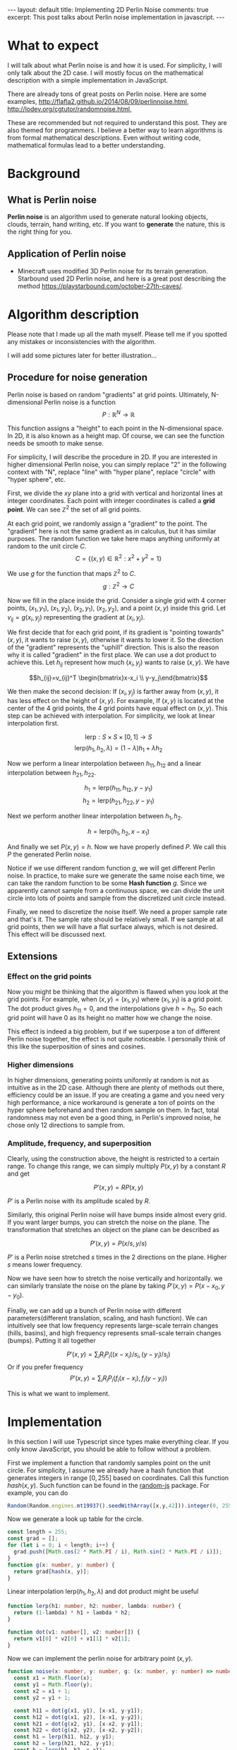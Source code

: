 #+OPTIONS: toc:nil
#+STARTUP: showall indent
#+STARTUP: hidestars
#+BEGIN_EXPORT html
---
layout: default
title: Implementing 2D Perlin Noise
comments: true
excerpt: This post talks about Perlin noise implementation in javascript.
---
#+END_EXPORT

* What to expect
I will talk about what Perlin noise is and how it is used. For simplicity, I
will only talk about the 2D case. I will mostly focus on the mathematical
description with a simple implementation in JavaScript.

There are already tons of great posts on Perlin noise. Here are some examples,
http://flafla2.github.io/2014/08/09/perlinnoise.html,
[[http://lodev.org/cgtutor/randomnoise.html]],

These are recommended but not required to understand this post. They are also
themed for programmers. I believe a better way to learn algorithms is from
formal mathematical descriptions. Even without writing code, mathematical
formulas lead to a better understanding.

* Background
** What is Perlin noise
*Perlin noise* is an algorithm used to generate natural looking objects, clouds,
 terrain, hand writing, etc. If you want to *generate* the nature, this is the
 right thing for you.

** Application of Perlin noise
- Minecraft uses modified 3D Perlin noise for its terrain generation. Starbound
  used 2D Perlin noise, and here is a great post describing the method
  [[https://playstarbound.com/october-27th-caves/]].

* Algorithm description
Please note that I made up all the math myself. Please tell me if you spotted
any mistakes or inconsistencies with the algorithm.

I will add some pictures later for better illustration...
** Procedure for noise generation
Perlin noise is based on random "gradients" at grid points. Ultimately, N-dimensional
Perlin noise is a function 
\[P: \mathbb{R}^N \to \mathbb{R}\]

This function assigns a "height" to each point in the N-dimensional space. In 2D,
it is also known as a height map. Of course, we can see the function needs be
smooth to make sense.

For simplicity, I will describe the procedure in 2D. If you are interested in
higher dimensional Perlin noise, you can simply replace "2" in the following
context with "N", replace "line" with "hyper plane", replace "circle" with
"hyper sphere", etc.

First, we divide the $xy$ plane into a grid with vertical and horizontal lines
at integer coordinates. Each point with integer coordinates is called a *grid
point*. We can see $\mathbb{Z}^2$ the set of all grid points.

At each grid point, we randomly assign a "gradient" to the point. The "gradient"
here is not the same gradient as in calculus, but it has similar purposes. The
random function we take here maps anything uniformly at random to the unit
circle $C$.
\[C=\{(x,y)\in \mathbb{R}^2: x^2 + y^2 = 1\}\]

We use $g$ for the function that maps $\mathbb{Z}^2$ to $C$.
\[g: \mathbb{Z}^2\to C\]

Now we fill in the place inside the grid. Consider a single grid with 4 corner
points, $(x_1, y_1)$, $(x_1, y_2)$, $(x_2, y_1)$, $(x_2, y_2)$, and a point
$(x,y)$ inside this grid. Let $v_{ij}=g(x_i, y_j)$ representing the gradient at
$(x_i, y_j)$. 

We first decide that for each grid point, if its gradient is "pointing towards"
$(x,y)$, it wants to raise $(x,y)$, otherwise it wants to lower it. So the
direction of the "gradient" represents the "uphill" direction. This is also the
reason why it is called "gradient" in the first place. We can use a dot product
to achieve this. Let $h_{ij}$ represent how much $(x_i, y_j)$ wants to raise
$(x,y)$. We have

\[h_{ij}=v_{ij}^T \begin{bmatrix}x-x_i \\ y-y_j\end{bmatrix}\]

We then make the second decision: If $(x_i,y_j)$ is farther away from $(x, y)$,
it has less effect on the height of $(x,y)$. For example, If $(x,y)$ is located
at the center of the 4 grid points, the 4 grid points have equal effect on
$(x,y)$. This step can be achieved with interpolation. For simplicity, we look
at linear interpolation first.

\[\mbox{lerp}: S\times S\times [0,1]\to S\]
\[\mbox{lerp}(h_1, h_2, \lambda) = (1-\lambda)h_1 + \lambda h_2\]

Now we perform a linear interpolation between $h_{11}, h_{12}$ and a linear
interpolation between $h_{21}, h_{22}$.

\[h_1 = \mbox{lerp}(h_{11}, h_{12}, y - y_1)\]
\[h_2 = \mbox{lerp}(h_{21}, h_{22}, y - y_1)\]

Next we perform another linear interpolation between $h_1, h_2$.

\[h = \mbox{lerp}(h_1, h_2, x - x_1)\]

#+BEGIN_EXPORT html
<img src="{{site.baseurl}}/assets/perlin_grid.svg" alt="perlin_grid.svg"/>
#+END_EXPORT


And finally we set $P(x,y) = h$. Now we have properly defined $P$. We call this
$P$ the generated Perlin noise.

Notice if we use different random function $g$, we will get different Perlin
noise. In practice, to make sure we generate the same noise each time, we can
take the random function to be some *Hash function* $g$. Since we apparently
cannot sample from a continuous space, we can divide the unit circle into lots
of points and sample from the discretized unit circle instead.

Finally, we need to discretize the noise itself. We need a proper sample rate
and that's it. The sample rate should be relatively small. If we sample at all
grid points, then we will have a flat surface always, which is not desired. This
effect will be discussed next.

** Extensions
*** Effect on the grid points
Now you might be thinking that the algorithm is flawed when you look at the grid
points. For example, when $(x ,y)=(x_1, y_1)$ where $(x_1, y_1)$ is a grid
point. The dot product gives $h_{11}=0$, and the interpolations give $h=h_{11}$.
So each grid point will have $0$ as its height no matter how we change the
noise.

This effect is indeed a big problem, but if we superpose a ton of different
Perlin noise together, the effect is not quite noticeable. I personally think of
this like the superposition of sines and cosines.

*** Higher dimensions
In higher dimensions, generating points uniformly at random is not as intuitive
as in the 2D case. Although there are plenty of methods out there, efficiency
could be an issue. If you are creating a game and you need very high
performance, a nice workaround is generate a ton of points on the hyper sphere
beforehand and then random sample on them. In fact, total randomness may not
even be a good thing, in Perlin's improved noise, he chose only 12 directions to
sample from.

*** Amplitude, frequency, and superposition
Clearly, using the construction above, the height is restricted to a certain
range. To change this range, we can simply multiply $P(x,y)$ by a constant $R$
and get 

\[P'(x,y) = RP(x,y)\]

$P'$ is a Perlin noise with its amplitude scaled by $R$.

Similarly, this original Perlin noise will have bumps inside almost every grid.
If you want larger bumps, you can stretch the noise on the plane. The
transformation that stretches an object on the plane can be described as

\[P'(x,y) = P(x/s, y/s)\]

$P'$ is a Perlin noise stretched $s$ times in the 2 directions on the plane.
Higher $s$ means lower frequency.

Now we have seen how to stretch the noise vertically and horizontally. we can
similarly translate the noise on the plane by taking $P'(x,y)=P(x-x_0,
y-y_0)$.

Finally, we can add up a bunch of Perlin noise with different
parameters(different translation, scaling, and hash function). We can
intuitively see that low frequency represents large-scale terrain changes
(hills, basins), and high frequency represents small-scale terrain changes
(bumps). Putting it all together

\[P'(x,y) = \sum_i R_iP_i((x-x_i)/s_i, (y-y_i)/s_i)\]
Or if you prefer frequency
\[P'(x,y) = \sum_i R_iP_i(f_i(x-x_i), f_i(y-y_i))\]

This is what we want to implement.

* Implementation
In this section I will use Typescript since types make everything clear. If you
only know JavaScript, you should be able to follow without a problem.

First we implement a function that randomly samples point on the unit circle.
For simplicity, I assume we already have a hash function that generates integers
in range $[0,255]$ based on coordinates. Call this function $hash(x,y)$. Such
function can be found in the [[https://github.com/ckknight/random-js][random-js]] package. For example, you can do
#+BEGIN_SRC typescript
Random(Random.engines.mt19937().seedWithArray([x,y,42])).integer(0, 255);
#+END_SRC
Now we generate a look up table for the circle.
#+BEGIN_SRC typescript
const length = 255;
const grad = [];
for (let i = 0; i < length; i++) {
  grad.push([Math.cos(2 * Math.PI / i), Math.sin(2 * Math.PI / i)]);
}
function g(x: number, y: number) {
  return grad[hash(x, y)];
}
#+END_SRC
Linear interpolation $\mbox{lerp}(h_1, h_2, \lambda)$ and dot product might be useful
#+BEGIN_SRC typescript
function lerp(h1: number, h2: number, lambda: number) {
  return (1-lambda) * h1 + lambda * h2;
}

function dot(v1: number[], v2: number[]) {
  return v1[0] * v2[0] + v1[1] * v2[1];
}
#+END_SRC
Now we can implement the perlin noise for arbitrary point $(x,y)$.
#+BEGIN_SRC typescript
function noise(x: number, y: number, g: (x: number, y: number) => number[]) {
  const x1 = Math.floor(x);
  const y1 = Math.floor(y);
  const x2 = x1 + 1;
  const y2 = y1 + 1;
  
  const h11 = dot(g(x1, y1), [x-x1, y-y1]);
  const h12 = dot(g(x1, y2), [x-x1, y-y2]);
  const h21 = dot(g(x2, y1), [x-x2, y-y1]);
  const h22 = dot(g(x2, y2), [x-x2, y-y2]);
  const h1 = lerp(h11, h12, y-y1);
  const h2 = lerp(h21, h22, y-y1);
  const h = lerp(h1, h2, x-x1);
  // Yes, I know there is a lot to improve. Here I just stick to the math.

  return h;
}
#+END_SRC
Now we can use the function above and superimpose
#+BEGIN_SRC typescript
function superimposedNoise(
    x: number, y: number,
    amplitudes: number[],
    translationXs: number[], 
    translationYs: number[], 
    frequencies: number[],
    hashFunctions: ((x: number, y: number) => number[])[]) {
  let s = 0;
  for (let i = 0; i < amplitudes; i++) {
    s += amplitudes[i] * noise(frequencies[i] * (x - translationXs[i]), frequencies[i] * (y - translationYs[i]), hashFunctions[i]);
  }
  return s;
}    
#+END_SRC
Now you just need to find some parameters, discretize the plane, and feed each
point in the discretized plane into the function. The drawing details will not
be discussed here. You should be able to learn it from any computer graphics
tutorial.

* Demo
Here is some terrain I generated with the algorithm. The sky box is found
[[https://github.com/GarageGames/Qt/tree/master/qt-5/qt3d/examples/qt3d/exampleresources/assets/cubemaps/miramar][here]].
#+BEGIN_EXPORT html
<img src="{{site.baseurl}}/assets/perlin_terrain.png" alt="perlin_terrain.png"/>
#+END_EXPORT

* References
Perlin has posted an improved Perlin noise algorithm here
[[http://mrl.nyu.edu/~perlin/noise/]].
